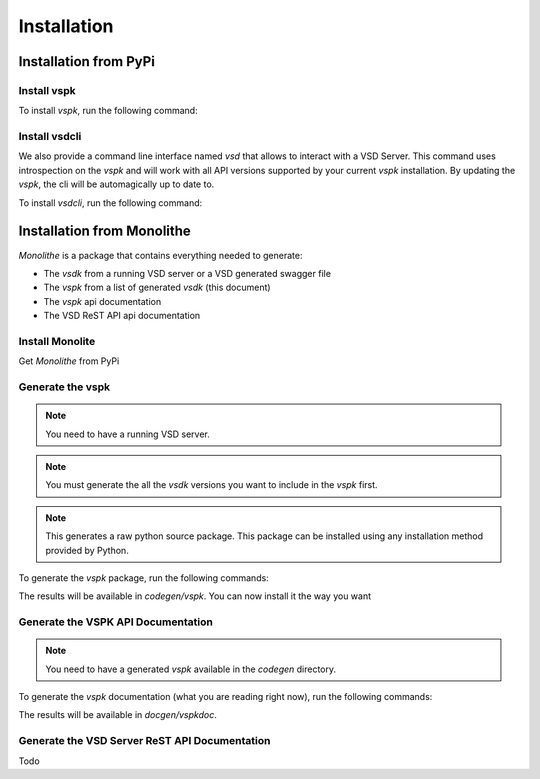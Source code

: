 Installation
============

Installation from PyPi
----------------------

Install vspk
++++++++++++

To install `vspk`, run the following command:

.. code-block:: bash
    :linenos:

    pip install vspk


Install vsdcli
++++++++++++++

We also provide a command line interface named `vsd` that allows to interact with a VSD Server. This command uses introspection on the `vspk` and will work with all API versions supported by your current `vspk` installation. By updating the `vspk`, the cli will be automagically up to date to.

To install `vsdcli`, run the following command:

.. code-block:: bash
    :linenos:

    pip install vsdcli



Installation from Monolithe
---------------------------

`Monolithe` is a package that contains everything needed to generate:

- The `vsdk` from a running VSD server or a VSD generated swagger file
- The `vspk` from a list of generated `vsdk` (this document)
- The `vspk` api documentation
- The VSD ReST API api documentation


Install Monolite
++++++++++++++++

Get `Monolithe` from PyPi

.. code-block:: bash
    :linenos:

    pip install monolithe


Generate the vspk
+++++++++++++++++

.. note:: You need to have a running VSD server.

.. note:: You must generate the all the `vsdk` versions you want to include in the `vspk` first.

.. note:: This generates a raw python source package. This package can be installed using any installation method provided by Python.

To generate the `vspk` package, run the following commands:

.. code-block:: bash
    :linenos:

    vsdk-generator -u $RUNNING_VSD_SERVER -v 3.0
    vsdk-generator -u $RUNNING_VSD_SERVER -v 3.1
    vsdk-generator -u $RUNNING_VSD_SERVER -v 3.2
    vspk-generator --versions 3.0 3.1 3.2

The results will be available in `codegen/vspk`. You can now install it the way you want


Generate the VSPK API Documentation
+++++++++++++++++++++++++++++++++++

.. note:: You need to have a generated `vspk` available in the `codegen` directory.

To generate the `vspk` documentation (what you are reading right now), run the following commands:

.. code-block:: bash
    :linenos:

    vspkdoc-generator

The results will be available in `docgen/vspkdoc`.


Generate the VSD Server ReST API Documentation
++++++++++++++++++++++++++++++++++++++++++++++

Todo
